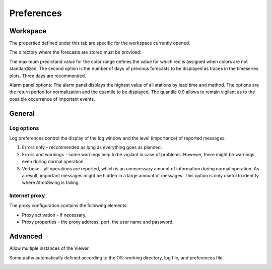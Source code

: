 Preferences
===========

Workspace
---------

The propertied defined under this tab are specific for the workspace currently opened. 

The directory where the forecasts are stored must be provided:

.. image:: img/preferences-viewer-dir.png
   :align: center

The maximum predictand value for the color range defines the value for which red is assigned when colors are not standardized. The second option is the number of days of previous forecasts to be displayed as traces in the timeseries plots. Three days are recommended.

.. image:: img/preferences-viewer-displayoptions.png
   :align: center

Alarm panel options: The alarm panel displays the highest value of all stations by lead time and method. The options are the return period for normalization and the quantile to be displayed. The quantile 0.9 allows to remain vigilant as to the possible occurrence of important events.

.. image:: img/preferences-viewer-alarmspanel.png
   :align: center

General
-------
   
Log options
~~~~~~~~~~~

Log preferences control the display of the log window and the level (importance) of reported messages:

1. Errors only - recommended as long as everything goes as planned.
2. Errors and warnings - some warnings help to be vigilant in case of problems. However, there might be warnings even during normal operation.
3. Verbose - all operations are reported, which is an unnecessary amount of information during normal operation. As a result, important messages might be hidden in a large amount of messages. This option is only useful to identify where AtmoSwing is failing.

.. image:: img/preferences-general-log.png
   :align: center
   
Internet proxy
~~~~~~~~~~~~~~

The proxy configuration contains the following elements:

* Proxy activation - if necessary.
* Proxy properties - the proxy address, port, the user name and password.

.. image:: img/preferences-general-proxy.png
   :align: center

Advanced
--------

Allow multiple instances of the Viewer.

.. image:: img/preferences-adv-multiinstances.png
   :align: center

Some paths automatically defined according to the OS: working directory, log file, and preferences file.

.. image:: img/preferences-adv-userpaths.png
   :align: center
